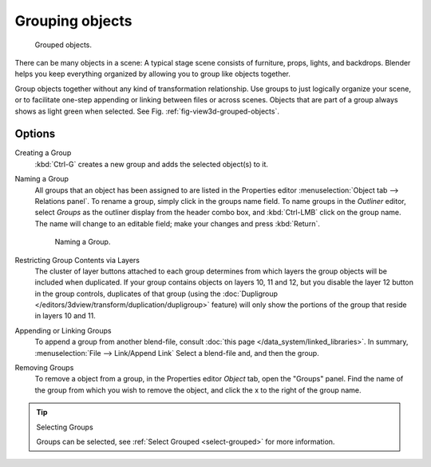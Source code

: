 .. _grouping-objects:

****************
Grouping objects
****************

.. _fig-view3d-grouped-objects:

.. figure:: /images/modeling-objects-parenting-exampel-groupedobj.jpg

   Grouped objects.

There can be many objects in a scene: A typical stage scene consists of furniture, props,
lights, and backdrops.
Blender helps you keep everything organized by allowing you to group like objects together.

Group objects together without any kind of transformation relationship.
Use groups to just logically organize your scene,
or to facilitate one-step appending or linking between files or across scenes.
Objects that are part of a group always shows as light green when selected. 
See Fig. :ref:`fig-view3d-grouped-objects`.


Options
=======

Creating a Group
   :kbd:`Ctrl-G` creates a new group and adds the selected object(s) to it.
Naming a Group
   All groups that an object has been assigned to are listed in the Properties editor
   :menuselection:`Object tab --> Relations panel`.
   To rename a group, simply click in the groups name field. To name groups in the *Outliner* editor,
   select *Groups* as the outliner display from the header combo box, and :kbd:`Ctrl-LMB` click on the group name.
   The name will change to an editable field; make your changes and press :kbd:`Return`.

   .. figure:: /images/modeling-objects-grouping-objprop.jpg

      Naming a Group.

Restricting Group Contents via Layers
   The cluster of layer buttons attached to each group determines from
   which layers the group objects will be included when duplicated.
   If your group contains objects on layers 10, 11 and 12, but you disable the layer 12 button in the group controls,
   duplicates of that group (using the :doc:`Dupligroup </editors/3dview/transform/duplication/dupligroup>` feature)
   will only show the portions of the group that reside in layers 10 and 11.
Appending or Linking Groups
   To append a group from another blend-file,
   consult :doc:`this page </data_system/linked_libraries>`.
   In summary, :menuselection:`File --> Link/Append Link` Select a blend-file and, and then the group.
Removing Groups
   To remove a object from a group, in  the Properties editor *Object* tab, open the "Groups" panel.
   Find the name of the group from which you wish to remove the object,
   and click the x to the right of the group name.

.. tip:: Selecting Groups

   Groups can be selected, see :ref:`Select Grouped <select-grouped>` for more information.
